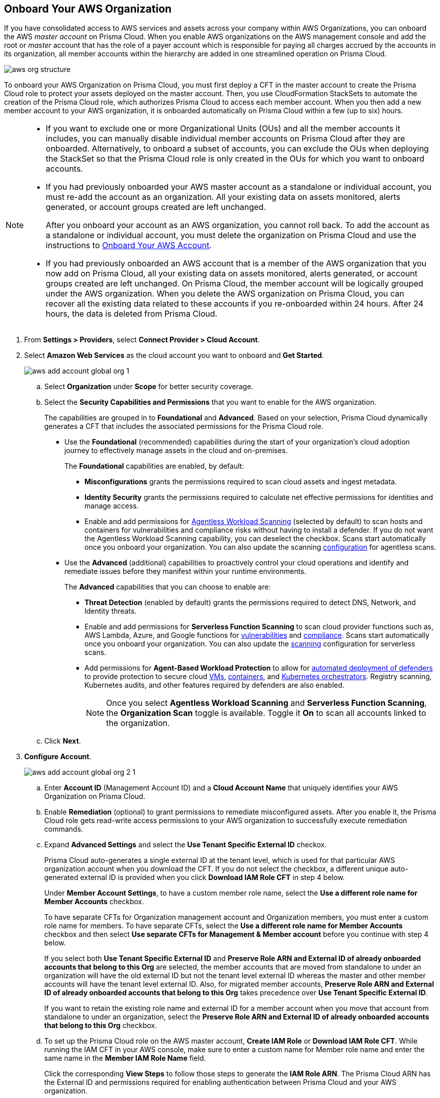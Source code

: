 :topic_type: task
[.task]
== Onboard Your AWS Organization

If you have consolidated access to AWS services and assets across your company within AWS Organizations, you can onboard the AWS _master account_ on Prisma Cloud. When you enable AWS organizations on the AWS management console and add the root or _master_ account that has the role of a payer account which is responsible for paying all charges accrued by the accounts in its organization, all member accounts within the hierarchy are added in one streamlined operation on Prisma Cloud.

image::connect/aws-org-structure.png[]

To onboard your AWS Organization on Prisma Cloud, you must first deploy a CFT in the master account to create the Prisma Cloud role to protect your assets deployed on the master account. Then, you use CloudFormation StackSets to automate the creation of the Prisma Cloud role, which authorizes Prisma Cloud to access each member account. When you then add a new member account to your AWS organization, it is onboarded automatically on Prisma Cloud within a few (up to six) hours.

[NOTE]
====
* If you want to exclude one or more Organizational Units (OUs) and all the member accounts it includes, you can manually disable individual member accounts on Prisma Cloud after they are onboarded. Alternatively, to onboard a subset of accounts, you can exclude the OUs when deploying the StackSet so that the Prisma Cloud role is only created in the OUs for which you want to onboard accounts.

* If you had previously onboarded your AWS master account as a standalone or individual account, you must re-add the account as an organization. All your existing data on assets monitored, alerts generated, or account groups created are left unchanged.
+
After you onboard your account as an AWS organization, you cannot roll back. To add the account as a standalone or individual account, you must delete the organization on Prisma Cloud and use the instructions to xref:onboard-aws-account.adoc[Onboard Your AWS Account].

* If you had previously onboarded an AWS account that is a member of the AWS organization that you now add on Prisma Cloud, all your existing data on assets monitored, alerts generated, or account groups created are left unchanged. On Prisma Cloud, the member account will be logically grouped under the AWS organization. When you delete the AWS organization on Prisma Cloud, you can recover all the existing data related to these accounts if you re-onboarded within 24 hours. After 24 hours, the data is deleted from Prisma Cloud.
====

[.procedure]
. From *Settings > Providers*, select *Connect Provider > Cloud Account*.

. Select *Amazon Web Services* as the cloud account you want to onboard and *Get Started*.
+
image::connect/aws-add-account-global-org-1.png[]

.. Select *Organization* under *Scope* for better security coverage.

.. Select the *Security Capabilities and Permissions* that you want to enable for the AWS organization. 
+
The capabilities are grouped in to *Foundational* and *Advanced*. Based on your selection, Prisma Cloud dynamically generates a CFT that includes the associated permissions for the Prisma Cloud role.
+
* Use the *Foundational* (recommended) capabilities during the start of your organization's cloud adoption journey to effectively manage assets in the cloud and on-premises. 
+
The *Foundational* capabilities are enabled, by default:
+
** *Misconfigurations* grants the permissions required to scan cloud assets and ingest metadata.
** *Identity Security* grants the permissions required to calculate net effective permissions for identities and manage access. 
** Enable and add permissions for xref:../../../runtime-security/agentless-scanning/agentless-scanning.adoc[Agentless Workload Scanning] (selected by default) to scan hosts and containers for vulnerabilities and compliance risks without having to install a defender. If you do not want the Agentless Workload Scanning capability, you can deselect the checkbox. Scans start automatically once you onboard your organization. You can also update the scanning xref:../../../runtime-security/agentless-scanning/onboard-accounts/onboard-accounts.adoc[configuration] for agentless scans. 
+
* Use the *Advanced* (additional) capabilities to proactively control your cloud operations and identify and remediate issues before they manifest within your runtime environments.
+
The *Advanced* capabilities that you can choose to enable are:
+
** *Threat Detection* (enabled by default) grants the permissions required to detect DNS, Network, and Identity threats.
** Enable and add permissions for *Serverless Function Scanning* to scan cloud provider functions such as, AWS Lambda, Azure, and Google functions for xref:../../../runtime-security/vulnerability-management/scan-serverless-functions.adoc[vulnerabilities] and xref:../../../runtime-security/compliance/visibility/serverless.adoc[compliance]. Scans start automatically once you onboard your organization. You can also update the xref:../../../runtime-security/agentless-scanning/onboard-accounts/onboard-accounts.adoc[scanning] configuration for serverless scans.
** Add permissions for *Agent-Based Workload Protection* to allow for  xref:../../../runtime-security/install/deploy-defender/defender-types.adoc[automated deployment of defenders] to provide protection to secure cloud xref:../../../runtime-security/install/deploy-defender/host/auto-defend-host.adoc[VMs], xref:../../../runtime-security/install/deploy-defender/container/container.adoc[containers], and xref:../../../runtime-security/install/deploy-defender/kubernetes/kubernetes.adoc[Kubernetes orchestrators]. Registry scanning, Kubernetes audits, and other features required by defenders are also enabled. 
+
NOTE: Once you select *Agentless Workload Scanning* and *Serverless Function Scanning*, the *Organization Scan* toggle is available. Toggle it *On* to scan all accounts linked to the organization.

.. Click *Next*.

. *Configure Account*.
+
image::connect/aws-add-account-global-org-2-1.png[] 

.. Enter *Account ID* (Management Account ID) and a *Cloud Account Name* that uniquely identifies your AWS Organization on Prisma Cloud.

.. Enable *Remediation* (optional) to grant permissions to remediate misconfigured assets. After you enable it, the Prisma Cloud role gets read-write access permissions to your AWS organization to successfully execute remediation commands. 

.. Expand *Advanced Settings* and select the *Use Tenant Specific External ID* checkox.
+
Prisma Cloud auto-generates a single external ID at the tenant level, which is used for that particular AWS organization account when you download the CFT. If you do not select the checkbox, a different unique auto-generated external ID is provided when you click *Download IAM Role CFT* in step 4 below.
+
Under *Member Account Settings*, to have a custom member role name, select the *Use a different role name for Member Accounts* checkbox.
+
To have separate CFTs for Organization management account and Organization members, you must enter a custom role name for members. To have separate CFTs, select the *Use a different role name for Member Accounts* checkbox and then select *Use separate CFTs for Management & Member account* before you continue with step 4 below. 
+
If you select both *Use Tenant Specific External ID* and *Preserve Role ARN and External ID of already onboarded accounts that belong to this Org* are selected, the member accounts that are moved from standalone to under an organization will have the old external ID but not the tenant level external ID whereas the master and other member accounts will have the tenant level external ID. Also, for migrated member accounts, *Preserve Role ARN and External ID of already onboarded accounts that belong to this Org* takes precedence over *Use Tenant Specific External ID*.
+
If you want to retain the existing role name and external ID for a member account when you move that account from standalone to under an organization, select the *Preserve Role ARN and External ID of already onboarded accounts that belong to this Org* checkbox.


.. To set up the Prisma Cloud role on the AWS master account, *Create IAM Role* or *Download IAM Role CFT*. While running the IAM CFT in your AWS console, make sure to enter a custom name for Member role name and enter the same name in the *Member IAM Role Name* field.
+
Click the corresponding *View Steps* to follow those steps to generate the *IAM Role ARN*. The Prisma Cloud ARN has the External ID and permissions required for enabling authentication between Prisma Cloud and your AWS organization.
+
Once you *Download IAM Role CFT*, it is valid for 30 days. Even if you close the dialog before completing the onboarding process, you can  onboard again within 30 days using the same Account ID and Role ARN created with the previously downloaded CFT.
+
[NOTE]
====
After you download the CFT from Prisma Cloud and before you upload and create a stack using that CFT, make sure that you enable *Trusted access for AWS Account Management* if you have not previously enabled it:

* Sign in to your AWS Organization management account. You must sign in as an IAM user, assume an IAM role, or sign in as the root user (not recommended) in the organization’s management account.

* Select *AWS Organizations* from the list of *Services*.

* Click *Services* from the left navigation pane.

* Choose *CloudFormation StackSets* from the list of services.

* Select *Enable trusted access*.

* Make sure that you have entered the correct https://docs.aws.amazon.com/organizations/latest/userguide/orgs_manage_org_details.html#orgs_view_root[OrganizationalUnitIds] from the Organization structure. Provide the organizational root OU ID (prefix r-) to run it for all the accounts under the Organization, else provide a comma-separated list of OU IDs (prefix ou-).
====

.. Paste the *IAM Role ARN*.

.. Select *Member Accounts*. Prisma Cloud recommends to select *All* member accounts.

.. Select an xref:../../../administration/create-manage-account-groups.adoc[Account Group].
+
During initial onboarding, you must assign all the member cloud accounts with the AWS Organization hierarchy to an account group. Then, xref:../../../alerts/create-an-alert-rule-cloud-infrastructure.adoc[create an Alert Rule for run-time checks] to associate with that account group so that alerts are generated when a policy violation occurs.
+
[NOTE]
====
If you want to selectively assign AWS member accounts to different Account Group on Prisma Cloud, you can xref:../../../administration/create-manage-account-groups.adoc[modify the account group to include multiple cloud accounts]. 
====

.. Click *Next*. 

. *Review Status*.
+
image::connect/aws-add-account-global-org-3.png[]
+
Verify the *Details* of the AWS Organization and the status checks for the *Security Capabilities* you selected while onboarding the organization on Prisma Cloud.

.. Ensure that all the security capabilities you selected display a green *Enabled* icon. 

.. For the security capabilities that display a red *Checks Failed* icon, click the corresponding drop-down to view the cause of failure. To resolve the isssue, see xref:troubleshoot-aws-errors.adoc[Troubleshoot AWS Onboarding Errors]. 

.. Click *Save and Close* to complete onboarding or *Save and Onboard Another Account*.
+
After you sucessfully onboard your AWS account on Prisma Cloud, the account is automatically available in Runtime Security and enabled for *Workload Discovery* and *Serverless function scans*. For *Agentless scans*, you have to complete the configuration to trigger the scan.
+
You can view the newly onboarded AWS organization on the *Cloud Accounts* page.
+
image::connect/aws-org-added-1.png[]
+
image::connect/aws-org-status-1.png[]
